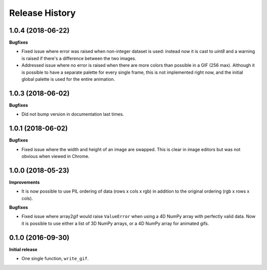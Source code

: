 .. :changelog:

Release History
---------------


1.0.4 (2018-06-22)
++++++++++++++++++

**Bugfixes**

- Fixed issue where error was raised when non-integer dataset
  is used: instead now it is cast to `uint8` and a warning is
  raised if there's a difference between the two images.

- Addressed issue where no error is raised when there are
  more colors than possible in a GIF (256 max). Although
  it is possible to have a separate palette for every
  single frame, this is not implemented right now, and
  the initial global palette is used for the entire animation.

1.0.3 (2018-06-02)
++++++++++++++++++

**Bugfixes**

- Did not bump version in documentation last times.

1.0.1 (2018-06-02)
++++++++++++++++++

**Bugfixes**

- Fixed issue where the width and height of an image are swapped.
  This is clear in image editors but was not obvious when viewed
  in Chrome.


1.0.0 (2018-05-23)
++++++++++++++++++

**Improvements**

- It is now possible to use PIL ordering of data (rows x cols x rgb) 
  in addition to the original ordering (rgb x rows x cols).

**Bugfixes**

- Fixed issue where array2gif would raise ``ValueError`` when using
  a 4D NumPy array with perfectly valid data. Now it is possible to
  use either a list of 3D NumPy arrays, or a 4D NumPy array for
  animated gifs.


0.1.0 (2016-09-30)
++++++++++++++++++

**Initial release**

- One single function, ``write_gif``.
